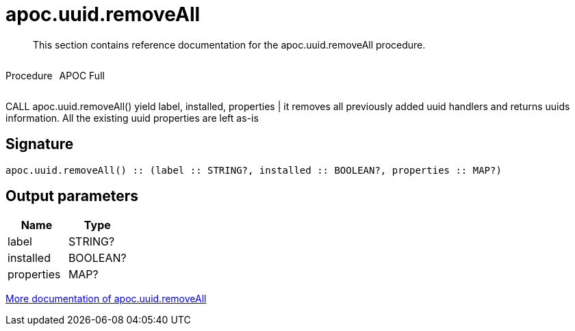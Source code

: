 ////
This file is generated by DocsTest, so don't change it!
////

= apoc.uuid.removeAll
:description: This section contains reference documentation for the apoc.uuid.removeAll procedure.

[abstract]
--
{description}
--

++++
<div style='display:flex'>
<div class='paragraph type procedure'><p>Procedure</p></div>
<div class='paragraph release full' style='margin-left:10px;'><p>APOC Full</p></div>
</div>
++++

CALL apoc.uuid.removeAll() yield label, installed, properties | it removes all previously added uuid handlers and returns uuids information. All the existing uuid properties are left as-is

== Signature

[source]
----
apoc.uuid.removeAll() :: (label :: STRING?, installed :: BOOLEAN?, properties :: MAP?)
----

== Output parameters
[.procedures, opts=header]
|===
| Name | Type 
|label|STRING?
|installed|BOOLEAN?
|properties|MAP?
|===

xref::graph-updates/uuid.adoc[More documentation of apoc.uuid.removeAll,role=more information]

